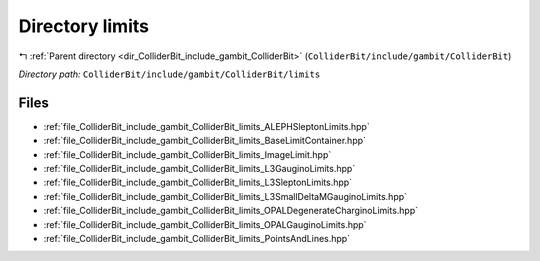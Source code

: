 .. _dir_ColliderBit_include_gambit_ColliderBit_limits:


Directory limits
================


|exhale_lsh| :ref:`Parent directory <dir_ColliderBit_include_gambit_ColliderBit>` (``ColliderBit/include/gambit/ColliderBit``)

.. |exhale_lsh| unicode:: U+021B0 .. UPWARDS ARROW WITH TIP LEFTWARDS

*Directory path:* ``ColliderBit/include/gambit/ColliderBit/limits``


Files
-----

- :ref:`file_ColliderBit_include_gambit_ColliderBit_limits_ALEPHSleptonLimits.hpp`
- :ref:`file_ColliderBit_include_gambit_ColliderBit_limits_BaseLimitContainer.hpp`
- :ref:`file_ColliderBit_include_gambit_ColliderBit_limits_ImageLimit.hpp`
- :ref:`file_ColliderBit_include_gambit_ColliderBit_limits_L3GauginoLimits.hpp`
- :ref:`file_ColliderBit_include_gambit_ColliderBit_limits_L3SleptonLimits.hpp`
- :ref:`file_ColliderBit_include_gambit_ColliderBit_limits_L3SmallDeltaMGauginoLimits.hpp`
- :ref:`file_ColliderBit_include_gambit_ColliderBit_limits_OPALDegenerateCharginoLimits.hpp`
- :ref:`file_ColliderBit_include_gambit_ColliderBit_limits_OPALGauginoLimits.hpp`
- :ref:`file_ColliderBit_include_gambit_ColliderBit_limits_PointsAndLines.hpp`


